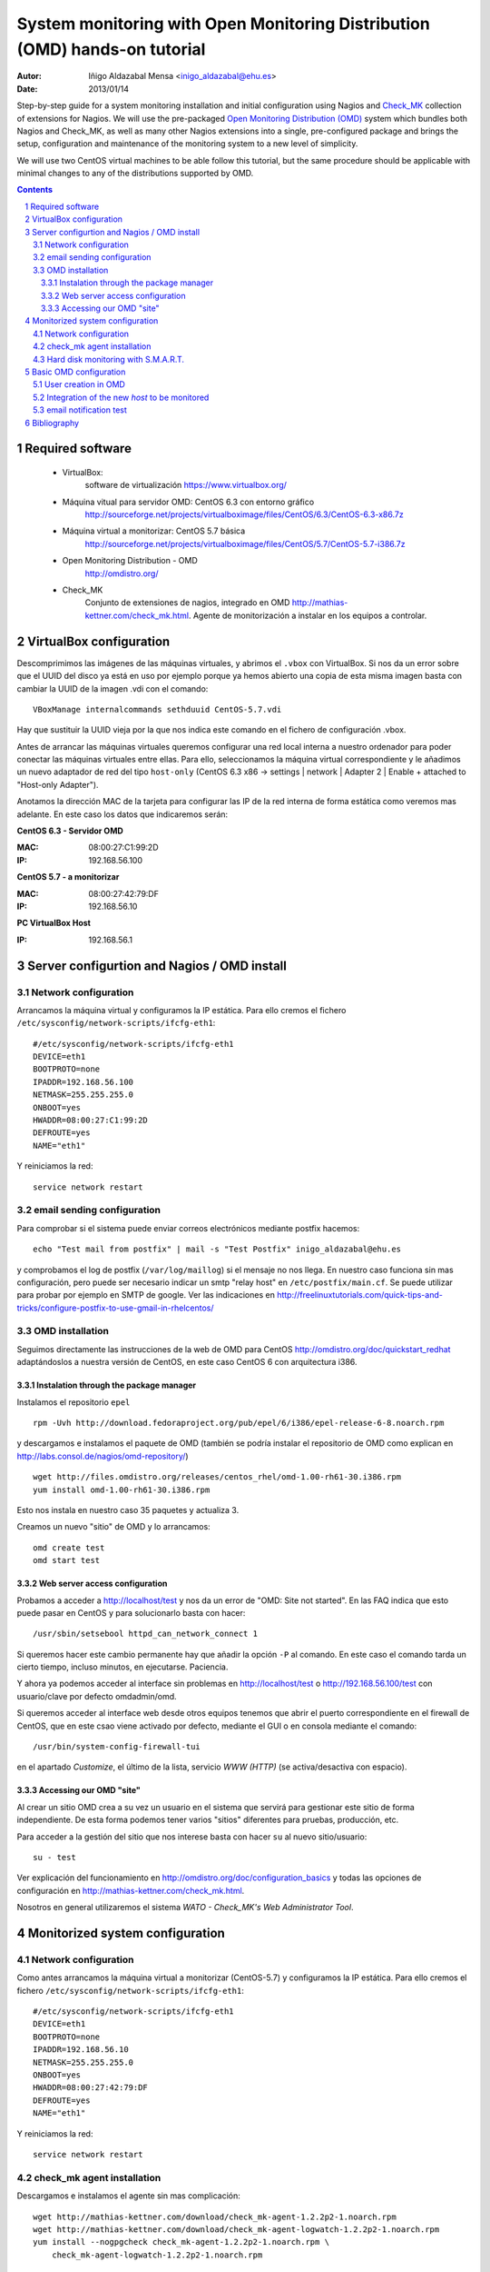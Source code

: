 ************************************************************************************************
System monitoring with Open Monitoring Distribution (OMD) hands-on tutorial
************************************************************************************************


:Autor: Iñigo Aldazabal Mensa <inigo_aldazabal@ehu.es>
:Date: 2013/01/14

Step-by-step guide for a system monitoring installation and initial configuration using Nagios and `Check_MK`_ collection of extensions for Nagios. We will use the pre-packaged `Open
Monitoring Distribution (OMD)`_ system which bundles both Nagios and Check_MK, as
well as many other Nagios extensions into a single, pre-configured package and
brings the setup, configuration and maintenance of the monitoring system to a
new level of simplicity.

We will use two CentOS virtual machines to be able follow this tutorial, but
the same procedure should be applicable with minimal changes to any of the
distributions supported by OMD.

.. _`Nagios`: http://www.Nagios.org/
.. _`check_mk`: http://mathias-kettner.com/check_mk.html
.. _`Open Monitoring Distribution (OMD)`: http://omdistro.org/


.. .. header:: ###Section###
.. .. footer:: ###Page###
.. contents::
.. section-numbering::

.. y esto es un comentario. Orden #=-~

.. raw:: pdf

    PageBreak

Required software
=================

 * VirtualBox:
    software de virtualización https://www.virtualbox.org/

 * Máquina vitual para servidor OMD: CentOS 6.3 con entorno gráfico
    http://sourceforge.net/projects/virtualboximage/files/CentOS/6.3/CentOS-6.3-x86.7z

 * Máquina virtual a monitorizar: CentOS 5.7 básica
    http://sourceforge.net/projects/virtualboximage/files/CentOS/5.7/CentOS-5.7-i386.7z

 * Open Monitoring Distribution - OMD 
    http://omdistro.org/

 * Check_MK 
    Conjunto de extensiones de nagios, integrado en OMD
    http://mathias-kettner.com/check_mk.html. Agente de monitorización a instalar en los equipos
    a controlar.



VirtualBox configuration
========================

Descomprimimos las imágenes de las máquinas virtuales, y abrimos el ``.vbox``
con VirtualBox. Si nos da un error sobre que el UUID del disco ya está en uso
por ejemplo porque ya hemos abierto una copia de esta misma imagen basta con
cambiar la UUID de la imagen .vdi con el comando::

    VBoxManage internalcommands sethduuid CentOS-5.7.vdi

Hay que sustituir la UUID vieja por la que nos indica este comando en el
fichero de configuración .vbox.

Antes de arrancar las máquinas virtuales queremos configurar
una red local interna a nuestro ordenador para poder conectar las máquinas
virtuales entre ellas. Para ello, seleccionamos la máquina virtual
correspondiente y le añadimos un nuevo adaptador de red del tipo ``host-only``
(CentOS 6.3 x86 -> settings | network | Adapter 2 | Enable + attached to "Host-only Adapter").

Anotamos la dirección MAC de la tarjeta para configurar las IP de la red
interna de forma estática como veremos mas adelante. En este caso los datos que
indicaremos serán:

**CentOS 6.3 - Servidor OMD**

:MAC: 08:00:27:C1:99:2D
:IP:  192.168.56.100


**CentOS 5.7 - a monitorizar**

:MAC: 08:00:27:42:79:DF
:IP:  192.168.56.10


**PC VirtualBox Host**

:IP: 192.168.56.1


Server configurtion and Nagios / OMD install
============================================

Network configuration
---------------------

Arrancamos la máquina virtual y configuramos la IP estática. Para ello cremos el fichero ``/etc/sysconfig/network-scripts/ifcfg-eth1``::

    #/etc/sysconfig/network-scripts/ifcfg-eth1
    DEVICE=eth1
    BOOTPROTO=none
    IPADDR=192.168.56.100
    NETMASK=255.255.255.0
    ONBOOT=yes
    HWADDR=08:00:27:C1:99:2D
    DEFROUTE=yes
    NAME="eth1"

Y reiniciamos la red::

    service network restart


email sending configuration
---------------------------

Para comprobar si el sistema puede enviar correos electrónicos mediante postfix hacemos::

    echo "Test mail from postfix" | mail -s "Test Postfix" inigo_aldazabal@ehu.es

y comprobamos el log de postfix (``/var/log/maillog``) si el mensaje no nos
llega. En nuestro caso funciona sin mas configuración, pero puede ser necesario
indicar un smtp "relay host" en ``/etc/postfix/main.cf``. Se puede utilizar
para probar por ejemplo en SMTP de google. Ver las indicaciones en http://freelinuxtutorials.com/quick-tips-and-tricks/configure-postfix-to-use-gmail-in-rhelcentos/


OMD installation
----------------

Seguimos directamente las instrucciones de la web de OMD para CentOS http://omdistro.org/doc/quickstart_redhat adaptándoslos a nuestra versión de CentOS, en este caso CentOS 6 con arquitectura i386.


Instalation through the package manager
~~~~~~~~~~~~~~~~~~~~~~~~~~~~~~~~~~~~~~~

Instalamos el repositorio ``epel`` ::

    rpm -Uvh http://download.fedoraproject.org/pub/epel/6/i386/epel-release-6-8.noarch.rpm

y descargamos e instalamos el paquete de OMD (también se podría instalar el
repositorio de OMD como explican en
http://labs.consol.de/nagios/omd-repository/) ::

    wget http://files.omdistro.org/releases/centos_rhel/omd-1.00-rh61-30.i386.rpm
    yum install omd-1.00-rh61-30.i386.rpm

Esto nos instala en nuestro caso 35 paquetes y actualiza 3.


Creamos un nuevo "sitio" de OMD y lo arrancamos::

    omd create test
    omd start test


Web server access configuration
~~~~~~~~~~~~~~~~~~~~~~~~~~~~~~~

Probamos a acceder a http://localhost/test y nos da un error de "OMD: Site not
started". En las FAQ indica que esto puede pasar en CentOS y para solucionarlo
basta con hacer::

    /usr/sbin/setsebool httpd_can_network_connect 1

Si queremos hacer este cambio permanente hay que añadir la opción ``-P`` al
comando. En este caso el comando tarda un cierto tiempo, incluso minutos, en ejecutarse. Paciencia.

Y ahora ya podemos acceder al interface sin problemas en http://localhost/test o
http://192.168.56.100/test con usuario/clave por defecto omdadmin/omd.


Si queremos acceder al interface web desde otros equipos tenemos que abrir el
puerto correspondiente en el firewall de CentOS, que en este csao viene
activado por defecto, mediante el GUI o en consola mediante el comando::

    /usr/bin/system-config-firewall-tui

en el apartado *Customize*, el último de la lista, servicio *WWW (HTTP)* (se
activa/desactiva con espacio).


Accessing our OMD "site"
~~~~~~~~~~~~~~~~~~~~~~~~

Al crear un sitio OMD crea a su vez un usuario en el sistema que servirá para gestionar este
sitio de forma independiente. De esta forma podemos tener varios "sitios" diferentes
para pruebas, producción, etc.

Para acceder a la gestión del sitio que nos interese basta con hacer ``su``  al nuevo sitio/usuario::

    su - test

Ver explicación del funcionamiento en http://omdistro.org/doc/configuration_basics y todas las opciones de configuración en  http://mathias-kettner.com/check_mk.html.


Nosotros en general utilizaremos el sistema *WATO - Check_MK's Web Administrator
Tool*.


Monitorized system configuration
================================

Network configuration
---------------------

Como antes arrancamos la máquina virtual a monitorizar (CentOS-5.7) y configuramos la IP estática. Para ello cremos el fichero ``/etc/sysconfig/network-scripts/ifcfg-eth1``::

    #/etc/sysconfig/network-scripts/ifcfg-eth1
    DEVICE=eth1
    BOOTPROTO=none
    IPADDR=192.168.56.10
    NETMASK=255.255.255.0
    ONBOOT=yes
    HWADDR=08:00:27:42:79:DF
    DEFROUTE=yes
    NAME="eth1"

Y reiniciamos la red::

    service network restart


check_mk agent installation
---------------------------

Descargamos e instalamos el agente sin mas complicación::

    wget http://mathias-kettner.com/download/check_mk-agent-1.2.2p2-1.noarch.rpm
    wget http://mathias-kettner.com/download/check_mk-agent-logwatch-1.2.2p2-1.noarch.rpm
    yum install --nogpgcheck check_mk-agent-1.2.2p2-1.noarch.rpm \
        check_mk-agent-logwatch-1.2.2p2-1.noarch.rpm

Si queremos, para mayor seguridad podemos restringir el acceso a la ejecución de check_mk solamente desde el servidor
OMD que acabamos de configurar. Para ello basta con añadir a ``/etc/xinetd.d/check_mk``::

    $> vim /etc/xinetc.d/check_mk
    ...
    only_from = 192.168.56.100
    ...

y recargamos la configuración de ``xinetd``::

    $>/etc/init.d/xinetd reload


Hard disk monitoring with S.M.A.R.T.
------------------------------------

Si monitorizamos un host "real" (i.e. **no** una máquina virtual) nos
interesará monitorizar el estado de sus discos duros. Check_mk no busca el
check de S.M.A.R.T. al hacer el inventario y tenemos que explícitamente
instalar el plugin que el propio check_mk nos deja en el servidor de
monitorización.

El plugin se denomina ``smart`` y se encuantra en el servidor de monitorización
en ``~/share/check_mk/agents/plugins/smart``. Hay que copiarlo desde el propio servidor al sistema a monitorizar
al directorio de plugins de check_mk, ``/usr/lib/check_mk_agent/plugins/``. 

Si estamos en el servidor como el usuario regular ``test`` en este caso basta
con::

    # su - test
    # scp ~/share/check_mk/agents/plugins/smart  \
          user@remote-host:/usr/lib/check_mk_agent/plugins/smart

Si todavía no hemos realizado el inventario inicial de este host (ver siguiente
apartado) e instalamos el plugin antes de hacerlo, los chequeos correspondientes 
aparecerán directamente al realizarlo. Veremos dos por cada disco: uno para la temperatura y otro para 
el estado de S.M.A.R.T. Si el inventario estaba ya realizado previamente  basta con rehacerlo 
veremos como aparecen los nuevo chequeos.

.. note::

    Al rehacer el inventario de un equipo los chequeos que ya estaban
    inventariados previamente conservan todo el historial, gráficas, etc.



Basic OMD configuration
=======================

En general realizaremos la configuración a través del interface gráfico *"Multisite"* que forma 
parte del paquete Check_MK. Concretamente utilizaremos el *"WATO - Check_MK's Web Administration Tool"*.

En primer lugar configuraremos un usuario para que reciba las alertas, y tras
ello añadiremos los equipos a monitorizar.


User creation in OMD
--------------------

Vamos a **WATO-Configuration | Users & Contacts | New User** asegurándonos de
añadirlo a un *contact group* en este caso solo hay uno, *everybody*, y de
marcar *enable notifications* para poder recibir notificaciones.

Guardamos los cambios (*save* en la parte inferior) y vemos que en la ventana
principal de *Users & Contacts* aparece una indicación de que hay un cambio
respecto a la configuración guardada (parte superior izquierda, *1 Changes*).
Pinchamos donde pone *1 Changes* y luego en *Activate Changes* para propagar
los cambios.


Integration of the new *host* to be monitored
---------------------------------------------

Antes de añadir un nuevo equipo, si se trata de un ordenador en el cual tenemos
que instalar el agente de check_mk, éste lo tenemos que instalar *antes* de
realizar el inventario en check_mk, tal y como ya lo hemos indicado
previemente.

Para añadir el nuevo host vamos a **WATO-Configuration | Hosts & Folders |
Create new host**. Ahí solo añadimos el *Hostname* (indicamos la IP),
*Permissions* (grupo *Everybody*) y *Alias* (CentOS5.7-VM). Pinchamos en *Save
& go to Services* y alli seleccionamos / desseleccionamos los checks que nos 
interesa monitorizar. Le damos a *Save manual check configuration* y de nuevo 
activamos los cambios que se muestran pendientes como hicimos al crear un
usuario.

Si ahora vamos a la página principal del interface de check_mk (**Views |
Dashboards |  Main Overview**) vemos que ya tenemos un host monitorizado y en
este caso 19 servicios.

.. note::

    Resulta conveniente utilizar el propio servidor OMD para que se monitorice a si mismo. Para
    ello basta con instalar el agente de Check_MK en el servidor y añadir el host *localhost* en WATO.



email notification test
-----------------------

Seleccionamos cualquier servicio, por ejemplo *CPU utilization* y le damos al
icono del martillo para ejecutar comandos sobre el servicio. Se nos despliegan
varios menús y vamos a **Various Commands | Fake check results** y le damos a
*Critical*. Confirmamos y vemos en el *Main Overview* y en otras páginas que
efectivamente el servicio aparece como crítico durante un rato (hasta el
siguiente check).

Efectivamente nos llega un correo con el aviso del fallo, y otro con la
recuperacíon del fallo.


Bibliography
============

**Máquinas virtuales**

 * Oracle VirtualBox, sistema de virtualización multiplataforma: https://www.virtualbox.org/

 * Máquinas virtuales preparadas con instalaciones de CentOS para VirtualBox: http://virtualboxes.org/images/centos/  

**Nagios**

 * Web: http://www.nagios.org/
 
 * Documentación oficial: http://nagios.sourceforge.net/docs/nagioscore/3/en/toc.html

 * Nagios Exchange: repositorio de chequeos y extensiones http://exchange.nagios.org/

 * *"Building a Monitoring Infrastructure With Nagios"*, David Josephsen, Prentice Hall 2007


**Check_MK**

 * Web: http://mathias-kettner.com/check_mk.html

 * Documentación oficial: http://mathias-kettner.com/checkmk.html


**OMD**

 * Web: http://omdistro.org/

